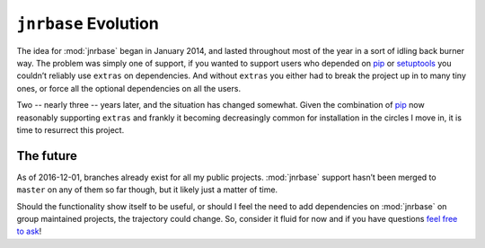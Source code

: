 ``jnrbase`` Evolution
=====================

The idea for :mod:`jnrbase` began in January 2014, and lasted throughout most of
the year in a sort of idling back burner way.  The problem was simply one of
support, if you wanted to support users who depended on pip_ or setuptools_ you
couldn’t reliably use ``extras`` on dependencies.  And without ``extras`` you
either had to break the project up in to many tiny ones, or force all the
optional dependencies on all the users.

Two -- nearly three -- years later, and the situation has changed somewhat.
Given the combination of pip_ now reasonably supporting ``extras`` and frankly
it becoming decreasingly common for installation in the circles I move in, it is
time to resurrect this project.

The future
----------

As of 2016-12-01, branches already exist for all my public projects.
:mod:`jnrbase` support hasn’t been merged to ``master`` on any of them so far
though, but it likely just a matter of time.

Should the functionality show itself to be useful, or should I feel the need to
add dependencies on :mod:`jnrbase` on group maintained projects, the trajectory
could change.  So, consider it fluid for now and if you have questions `feel free
to ask`_!

.. _pip: http://www.pip-installer.org/
.. _setuptools: https://pypi.python.org/pypi/setuptools
.. _feel free to ask: jnrowe@gmail.com
